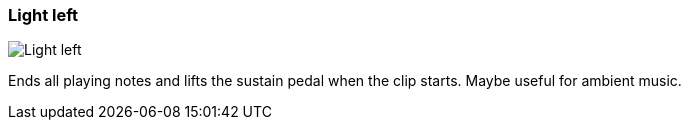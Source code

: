 ifdef::pdf-theme[[[inspector-clip-midi-reset-behavior-light-left,Light left]]]
ifndef::pdf-theme[[[inspector-clip-midi-reset-behavior-light-left,Light left image:generated/screenshots/elements/inspector/clip/midi-reset-behavior/light-left.png[width=50]]]]
=== Light left

image:generated/screenshots/elements/inspector/clip/midi-reset-behavior/light-left.png[Light left, role="related thumb right"]

Ends all playing notes and lifts the sustain pedal when the clip starts. Maybe useful for ambient music.

